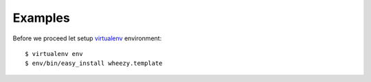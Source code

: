 
Examples
========

Before we proceed let setup `virtualenv`_ environment::

    $ virtualenv env
    $ env/bin/easy_install wheezy.template


.. _`virtualenv`: http://pypi.python.org/pypi/virtualenv
